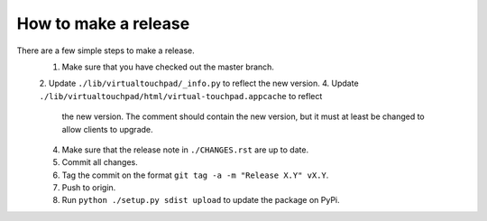 How to make a release
=====================

There are a few simple steps to make a release.
  1. Make sure that you have checked out the master branch.
  2. Update ``./lib/virtualtouchpad/_info.py`` to reflect the new version.
  4. Update ``./lib/virtualtouchpad/html/virtual-touchpad.appcache`` to reflect
     the new version. The comment should contain the new version, but it must at
     least be changed to allow clients to upgrade.
  4. Make sure that the release note in ``./CHANGES.rst`` are up to date.
  5. Commit all changes.
  6. Tag the commit on the format ``git tag -a -m "Release X.Y" vX.Y``.
  7. Push to origin.
  8. Run ``python ./setup.py sdist upload`` to update the package on PyPi.

